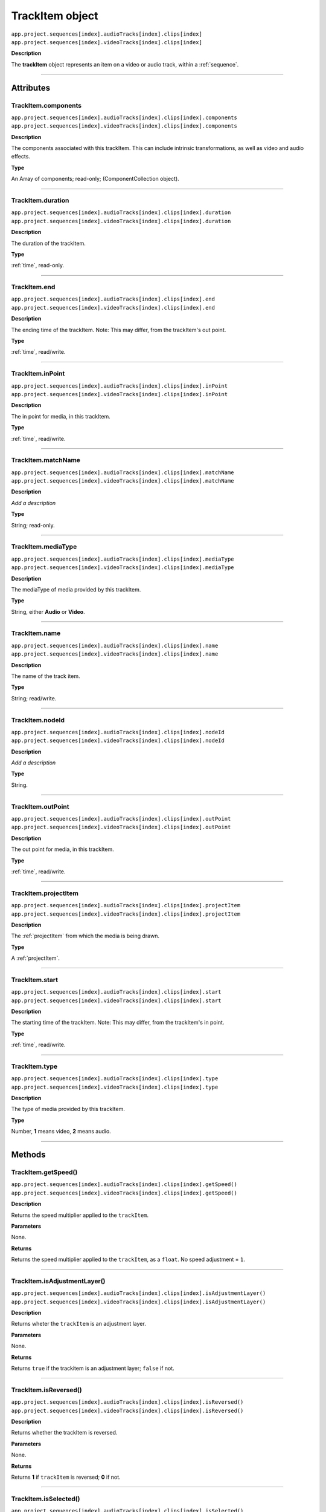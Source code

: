 .. highlight:: javascript

.. _trackItem:

TrackItem object
===================

|	``app.project.sequences[index].audioTracks[index].clips[index]``
|	``app.project.sequences[index].videoTracks[index].clips[index]``

**Description**

The **trackItem** object represents an item on a video or audio track, within a :ref:`sequence`.

----

==========
Attributes
==========

.. _trackItem.components:

TrackItem.components
*********************************************

|	``app.project.sequences[index].audioTracks[index].clips[index].components``
|	``app.project.sequences[index].videoTracks[index].clips[index].components``

**Description**

The components associated with this trackItem. This can include intrinsic transformations, as well as video and audio effects.

**Type**

An Array of components; read-only; (ComponentCollection object).

----

.. _trackItem.duration:

TrackItem.duration
*********************************************

|	``app.project.sequences[index].audioTracks[index].clips[index].duration``
|	``app.project.sequences[index].videoTracks[index].clips[index].duration``

**Description**

The duration of the trackItem.

**Type**

:ref:`time`, read-only.

----

.. _trackItem.end:

TrackItem.end
*********************************************

|	``app.project.sequences[index].audioTracks[index].clips[index].end``
|	``app.project.sequences[index].videoTracks[index].clips[index].end``

**Description**

The ending time of the trackItem. Note: This may differ, from the trackItem's out point.

**Type**

:ref:`time`, read/write.

----

.. _trackItem.inPoint:

TrackItem.inPoint
*********************************************

|	``app.project.sequences[index].audioTracks[index].clips[index].inPoint``
|	``app.project.sequences[index].videoTracks[index].clips[index].inPoint``

**Description**

The in point for media, in this trackItem.

**Type**

:ref:`time`, read/write.

----

.. _trackItem.matchName:

TrackItem.matchName
*********************************************

|	``app.project.sequences[index].audioTracks[index].clips[index].matchName``
|	``app.project.sequences[index].videoTracks[index].clips[index].matchName``

**Description**

*Add a description*

**Type**

String; read-only.

----

.. _trackItem.mediaType:

TrackItem.mediaType
*********************************************

|	``app.project.sequences[index].audioTracks[index].clips[index].mediaType``
|	``app.project.sequences[index].videoTracks[index].clips[index].mediaType``

**Description**

The mediaType of media provided by this trackItem.

**Type**

String, either **Audio** or **Video**.

----

.. _trackItem.name:

TrackItem.name
*********************************************

|	``app.project.sequences[index].audioTracks[index].clips[index].name``
|	``app.project.sequences[index].videoTracks[index].clips[index].name``

**Description**

The name of the track item.

**Type**

String; read/write.

----

.. _trackItem.nodeId:

TrackItem.nodeId
*********************************************

|	``app.project.sequences[index].audioTracks[index].clips[index].nodeId``
|	``app.project.sequences[index].videoTracks[index].clips[index].nodeId``

**Description**

*Add a description*

**Type**

String.

----

.. _trackItem.outPoint:

TrackItem.outPoint
*********************************************

|	``app.project.sequences[index].audioTracks[index].clips[index].outPoint``
|	``app.project.sequences[index].videoTracks[index].clips[index].outPoint``

**Description**

The out point for media, in this trackItem.

**Type**

:ref:`time`, read/write.

----

.. _trackItem.projectItem:

TrackItem.projectItem
*********************************************

|	``app.project.sequences[index].audioTracks[index].clips[index].projectItem``
|	``app.project.sequences[index].videoTracks[index].clips[index].projectItem``

**Description**

The :ref:`projectItem` from which the media is being drawn.

**Type**

A :ref:`projectItem`. 

----

.. _trackItem.start:

TrackItem.start
*********************************************

|	``app.project.sequences[index].audioTracks[index].clips[index].start``
|	``app.project.sequences[index].videoTracks[index].clips[index].start``

**Description**

The starting time of the trackItem. Note: This may differ, from the trackItem's in point.

**Type**

:ref:`time`, read/write.

----

.. _trackItem.type:

TrackItem.type
*********************************************

|	``app.project.sequences[index].audioTracks[index].clips[index].type``
|	``app.project.sequences[index].videoTracks[index].clips[index].type``

**Description**

The type of media provided by this trackItem.

**Type**

Number, **1** means video, **2** means audio.

----

=======
Methods
=======

.. _trackItem.getSpeed:

TrackItem.getSpeed()
*********************************************

|	``app.project.sequences[index].audioTracks[index].clips[index].getSpeed()``
|	``app.project.sequences[index].videoTracks[index].clips[index].getSpeed()``

**Description**

Returns the speed multiplier applied to the ``trackItem``.

**Parameters**

None.

**Returns**

Returns the speed multiplier applied to the ``trackItem``, as a ``float``. No speed adjustment = ``1``.

----

.. _trackItem.isAdjustmentLayer:

TrackItem.isAdjustmentLayer()
*********************************************

|	``app.project.sequences[index].audioTracks[index].clips[index].isAdjustmentLayer()``
|	``app.project.sequences[index].videoTracks[index].clips[index].isAdjustmentLayer()``

**Description**

Returns wheter the ``trackItem`` is an adjustment layer.

**Parameters**

None.

**Returns**

Returns ``true`` if the trackitem is an adjustment layer; ``false`` if not.

----

.. _trackItem.isReversed:

TrackItem.isReversed()
*********************************************

|	``app.project.sequences[index].audioTracks[index].clips[index].isReversed()``
|	``app.project.sequences[index].videoTracks[index].clips[index].isReversed()``

**Description**

Returns whether the trackItem is reversed.

**Parameters**

None.

**Returns**

Returns **1** if ``trackItem`` is reversed; **0** if not.

----

.. _trackItem.isSelected:

TrackItem.isSelected()
*********************************************

|	``app.project.sequences[index].audioTracks[index].clips[index].isSelected()``
|	``app.project.sequences[index].videoTracks[index].clips[index].isSelected()``

**Description**

Retrieves the current selection state of the trackItem.

**Parameters**

None.

**Returns**

Returns ``true`` if trackItem is selected; ``false`` if not.

----

.. _trackItem.setSelected:

TrackItem.setSelected()
*********************************************

|	``app.project.sequences[index].audioTracks[index].clips[index].setSelected(selectionState, updateUI)``
|	``app.project.sequences[index].videoTracks[index].clips[index].setSelected(selectionState, updateUI)``

**Description**

Sets the selection state of the trackItem.

**Parameters**

If selectionState is **1**, the trackItem will be selected; if **0**, it will be deselected. If updateUI is **1**, the Premiere Pro UI will be updated after this function call is made.

**Returns**

Returns **0** if successful.
